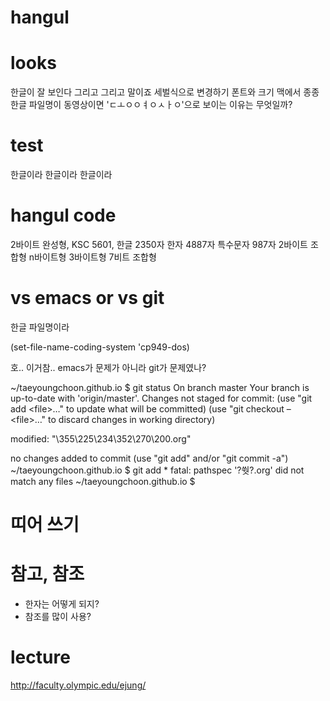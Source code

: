 * hangul
* looks

한글이 잘 보인다 그리고 그리고 말이죠
세벌식으로 변경하기
폰트와 크기
맥에서 종종 한글 파일명이 동영상이면 'ㄷㅗㅇㅇㅕㅇㅅㅏㅇ'으로 보이는 이유는 무엇일까? 

* test

한글이라 한글이라 한글이라

* hangul code

2바이트 완성형, KSC 5601, 한글 2350자 한자 4887자 특수문자 987자
2바이트 조합형
n바이트형
3바이트형
7비트 조합형

* vs emacs or vs git

한글 파일명이라

(set-file-name-coding-system 'cp949-dos)

호.. 이거참.. emacs가 문제가 아니라 git가 문제였나?

~/taeyoungchoon.github.io $ git status
On branch master
Your branch is up-to-date with 'origin/master'.
Changes not staged for commit:
  (use "git add <file>..." to update what will be committed)
  (use "git checkout -- <file>..." to discard changes in working directory)

	modified:   "\355\225\234\352\270\200.org"

no changes added to commit (use "git add" and/or "git commit -a")
~/taeyoungchoon.github.io $ git add *
fatal: pathspec '?쒓?.org' did not match any files
~/taeyoungchoon.github.io $ 

* 띠어 쓰기
* 참고, 참조

- 한자는 어떻게 되지?
- 참조를 많이 사용?

* lecture 

http://faculty.olympic.edu/ejung/

